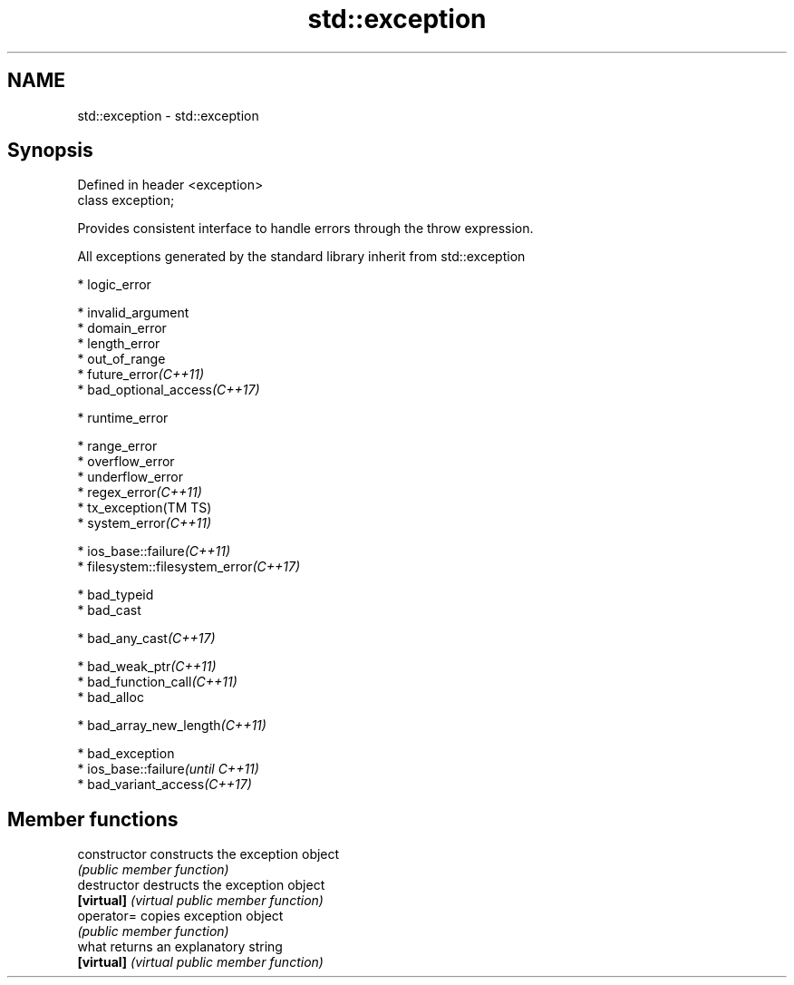 .TH std::exception 3 "2018.03.28" "http://cppreference.com" "C++ Standard Libary"
.SH NAME
std::exception \- std::exception

.SH Synopsis
   Defined in header <exception>
   class exception;

   Provides consistent interface to handle errors through the throw expression.

   All exceptions generated by the standard library inherit from std::exception

     * logic_error

              * invalid_argument
              * domain_error
              * length_error
              * out_of_range
              * future_error\fI(C++11)\fP
              * bad_optional_access\fI(C++17)\fP

     * runtime_error

              * range_error
              * overflow_error
              * underflow_error
              * regex_error\fI(C++11)\fP
              * tx_exception(TM TS)
              * system_error\fI(C++11)\fP

                           * ios_base::failure\fI(C++11)\fP
                           * filesystem::filesystem_error\fI(C++17)\fP

     * bad_typeid
     * bad_cast

              * bad_any_cast\fI(C++17)\fP

     * bad_weak_ptr\fI(C++11)\fP
     * bad_function_call\fI(C++11)\fP
     * bad_alloc

              * bad_array_new_length\fI(C++11)\fP

     * bad_exception
     * ios_base::failure\fI(until C++11)\fP
     * bad_variant_access\fI(C++17)\fP

.SH Member functions

   constructor   constructs the exception object
                 \fI(public member function)\fP
   destructor    destructs the exception object
   \fB[virtual]\fP     \fI(virtual public member function)\fP
   operator=     copies exception object
                 \fI(public member function)\fP
   what          returns an explanatory string
   \fB[virtual]\fP     \fI(virtual public member function)\fP
